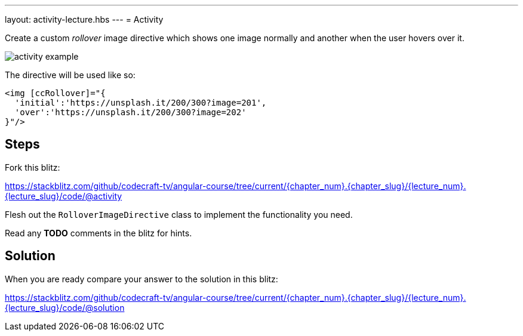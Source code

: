 ---
layout: activity-lecture.hbs
---
= Activity

Create a custom _rollover_ image directive which shows one image normally and another when the user hovers over it.

ifndef::ebook[]
image::./images/activity-example.gif[]
endif::ebook[]

The directive will be used like so:

[source,html]
----
<img [ccRollover]="{
  'initial':'https://unsplash.it/200/300?image=201',
  'over':'https://unsplash.it/200/300?image=202'
}"/>
----


== Steps

Fork this blitz:

https://stackblitz.com/github/codecraft-tv/angular-course/tree/current/{chapter_num}.{chapter_slug}/{lecture_num}.{lecture_slug}/code/@activity[https://stackblitz.com/github/codecraft-tv/angular-course/tree/current/{chapter_num}.{chapter_slug}/{lecture_num}.{lecture_slug}/code/@activity, window="_blank"]

Flesh out the `RolloverImageDirective` class to implement the functionality you need.

Read any *TODO* comments in the blitz for hints.

== Solution


When you are ready compare your answer to the solution in this blitz:

https://stackblitz.com/github/codecraft-tv/angular-course/tree/current/{chapter_num}.{chapter_slug}/{lecture_num}.{lecture_slug}/code/@solution[https://stackblitz.com/github/codecraft-tv/angular-course/tree/current/{chapter_num}.{chapter_slug}/{lecture_num}.{lecture_slug}/code/@solution, window="_blank"]
